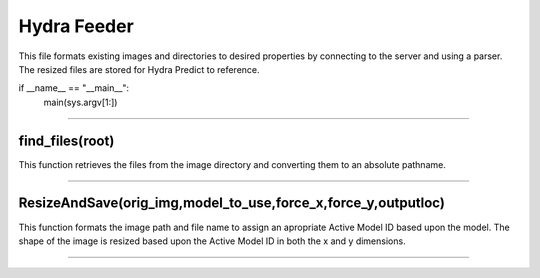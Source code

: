 Hydra Feeder
=====

This file formats existing images and directories to desired properties by connecting to the server and using a parser.
The resized files are stored for Hydra Predict to reference.

.. code-block:: python
   def main(argv):
    global dbhost
    global dbuser
    global dbname
    global dbcnx
    global dbcursor

    pidf= open("/tmp/feederpid",'w')
    pidf.write(str(os.getpid()))
    pidf.close()

    # construct the argument parser and parse the arguments
    ap = argparse.ArgumentParser()

    ap.add_argument("-i", "--img", required=True,
    help="target image location")

    ap.add_argument("-x", "--xsize", required=False,
    help="desired x size")
    ap.add_argument("-y", "--ysize", required=False,
    help="desired y size")
    
    ap.add_argument("-M", "--model", required=False,
    help="take the desired shape from model or auto to look it up")

    ap.add_argument("-o", "--output", required=False,
    help="where feeder should save the resized images")

    ap.add_argument("-c", "--config", required=True,
    help="path to hydra config file")

    args = vars(ap.parse_args())
    configPath = args["config"]
    
    try:
        with open(configPath) as parms_json:
            parms=json.load(parms_json)

        dbhost=parms["DB_CONNECTION"]["Host"]
        dbuser=parms["DB_CONNECTION"]["User"]
        dbname=parms["DB_CONNECTION"]["DB"]

    except Exception as e:
        print(e)
        exit(1)
        
    try:
        dbcnx=MySQLdb.connect(host=dbhost, user=dbuser, db=dbname)
        dbcursor=dbcnx.cursor(MySQLdb.cursors.DictCursor)
    except:
        print("ERROR: CANNOT CONNECT TO DATABASE")
        exit(1)

    print("CONNECTED to "+dbhost+":"+dbname)

    print("begin watch of",args["img"])

    if(os.path.isfile(args["img"])):
        ResizeAndSave(args["img"],args["model"],args["xsize"],args["ysize"],args["output"])
    elif(os.path.isdir(args["img"])):
        if(not args["output"]):
            print("To watch a directory you must supply an output -o")
            exit(1)
        while(1):
            files=[]
            walkfiles=find_files(args["img"])

            for thing in walkfiles:
                files.append(thing)

            if(len(files)==0):
                #print("waiting for files....")
                continue
        
            for f in files:
                print("==============================================")
                print(datetime.datetime.now())
                print("file: ", f.split("/"))
                print("argument: ",args["output"])

                outputLoc=args["output"]

                if(outputLoc[-1]!="/"):
                    outputLoc+="/"
                
                outputLoc="/".join(outputLoc.split("/")[:-1])+"/"+f.split("/")[-2]
                print("%s -------->  %s" % (f,outputLoc))

                status=ResizeAndSave(f,args["model"],args["xsize"],args["ysize"],outputLoc)
                try:
                    os.remove(f)
                except Exception as e:
                    print(e)
                    pass
        else:
            print("input not a found file or directory. exiting")
            exit(1)

if __name__ == "__main__":
    main(sys.argv[1:])

---------------------------------------------------------------------------------


find_files(root)
~~~~~~~~~~~~~~~~~~~~~~~~~~~~~~
This function retrieves the files from the image directory and converting them to an absolute pathname.

.. code-block:: python
   def find_files(root):
    for d, dirs, files in os.walk(root):
        for f in files:
            yield os.path.join(d, f)
-----------------------------------------------------------------------------------


ResizeAndSave(orig_img,model_to_use,force_x,force_y,outputloc)
~~~~~~~~~~~~~~~~~~~~~~~~~~~~~~~~~~~~~~~
This function formats the image path and file name to assign an apropriate Active Model ID based upon the model. 
The shape of the image is resized based upon the Active Model ID in both the x and y dimensions.

.. code-block:: python
   def ResizeAndSave(orig_img,model_to_use,force_x,force_y,outputloc):
      print("Resizing and saving")
      img_pth_parse=orig_img.split("/")
      fileName_full=img_pth_parse[-1].split(".")[0]

      fileName=fileName_full

      chunked=False
      if(fileName.split("_")[-1].isnumeric()): 
         chunked=True
         fileName="_".join(fileName.split("_")[:-1])

      if(fileName.split("-")[-1].isnumeric()):
         fileName="-".join(fileName.split("-")[:-1])

      print("filename=",fileName)

      xsize=-1
      ysize=-1
      
      print("using sizing info from ", model_to_use)
      if(model_to_use):
         activeModelID=-1
         if(model_to_use.upper() == "AUTO"):
               print("finding model for:",fileName)
               activeID_query="Select Active_Model_ID from Plot_Types where Name=\""+fileName+"\" "

               if(chunked):
                  activeID_query+="&& IsChunked=1"
               else:
                  activeID_query+="&& IsChunked is NULL"

               print("active q:",activeID_query)
               dbcursor.execute(activeID_query)
               activeModelID_qr=dbcursor.fetchall()
               activeModelID=-1
               print("q result:",activeModelID_qr)
               if(len(activeModelID_qr)==1):
                  activeModelID=activeModelID_qr[0]["Active_Model_ID"]
               else:
                  print("No active model found for:",fileName)
                  return 1
               print("active model ID", activeModelID)
         else:
               activeModelID=model_to_use

         skip_q=False
         if(activeModelID is None):
               xsize=800
               ysize=600
               skip_q=True

         if(not skip_q):
               shapequery="SELECT InputShape from Models where ID="+str(activeModelID)
               dbcursor.execute(shapequery)
               shape= dbcursor.fetchall()[0]["InputShape"]
               print("Model shape:",shape)
               shape=shape.replace(")","")
               shape=shape.replace("(","")
               shape_parse=shape.split(",")
               xsize=int(shape_parse[1])
               ysize=int(shape_parse[0])
      

      if (force_x):
         xsize=int(force_x)

      if (force_y):
         ysize=int(force_y)

      if(xsize==-1 or ysize==-1):
         print("size not set! use -x -y or -M")
         exit(1)
      try:
         img = cv2.imread(orig_img, cv2.IMREAD_UNCHANGED)
         print("original shape: " , img.shape)
         print("Desired size is (%s,%s)" % (xsize,ysize))
      except Exception as e:
         print(e)
         return 1

      dim=(xsize,ysize)

      resized_img=img

      if(img.shape[0]!=ysize or img.shape[1]!=xsize):
         resized_img= cv2.resize(img,dim)

      if ( not outputloc ):
         cv2.imshow("Resized",resized_img)
         cv2.waitKey(0)
         cv2.destroyAllWindows()
      else:
         os.makedirs(outputloc,exist_ok=True)
         print("writing image to:",outputloc+"/"+img_pth_parse[-1])
         print("%s -------->  %s" % (orig_img,outputloc))
         cv2.imwrite(outputloc+"/"+img_pth_parse[-1],resized_img)

      return
--------------------------------------------------------------




